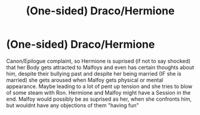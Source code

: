 #+TITLE: (One-sided) Draco/Hermione

* (One-sided) Draco/Hermione
:PROPERTIES:
:Author: Atomstern
:Score: 0
:DateUnix: 1537953658.0
:DateShort: 2018-Sep-26
:FlairText: Request
:END:
Canon/Epilogue complaint, so Hermione is suprised (if not to say shocked) that her Body gets attracted to Malfoys and even has certain thoughts about him, despite their bullying past and despite her being married (IF she is married) she gets aroused when Malfoy gets physical or mental appearance. Maybe leading to a lot of pent up tension and she tries to blow of some steam with Ron. Hermione and Malfoy might have a Session in the end. Malfoy would possibly be as suprised as her, when she confronts him, but wouldnt have any objections of them "having fun"

